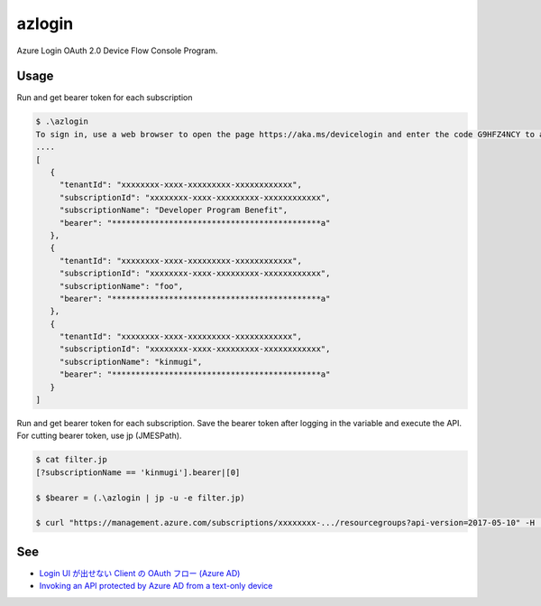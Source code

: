 =========
 azlogin
=========

Azure Login OAuth 2.0 Device Flow Console Program.


Usage
=====

Run and get bearer token for each subscription

.. code:: posh

   $ .\azlogin
   To sign in, use a web browser to open the page https://aka.ms/devicelogin and enter the code G9HFZ4NCY to authenticate.
   ....
   [
      {
        "tenantId": "xxxxxxxx-xxxx-xxxxxxxxx-xxxxxxxxxxxx",
        "subscriptionId": "xxxxxxxx-xxxx-xxxxxxxxx-xxxxxxxxxxxx",
        "subscriptionName": "Developer Program Benefit",
        "bearer": "********************************************a"
      },
      {
        "tenantId": "xxxxxxxx-xxxx-xxxxxxxxx-xxxxxxxxxxxx",
        "subscriptionId": "xxxxxxxx-xxxx-xxxxxxxxx-xxxxxxxxxxxx",
        "subscriptionName": "foo",
        "bearer": "********************************************a"
      },
      {
        "tenantId": "xxxxxxxx-xxxx-xxxxxxxxx-xxxxxxxxxxxx",
        "subscriptionId": "xxxxxxxx-xxxx-xxxxxxxxx-xxxxxxxxxxxx",
        "subscriptionName": "kinmugi",
        "bearer": "********************************************a"
      }
   ]


Run and get bearer token for each subscription. Save the bearer token after logging in the variable and execute the API. For cutting bearer token, use jp (JMESPath).

.. code:: posh

   $ cat filter.jp
   [?subscriptionName == 'kinmugi'].bearer|[0]

   $ $bearer = (.\azlogin | jp -u -e filter.jp)

   $ curl "https://management.azure.com/subscriptions/xxxxxxxx-.../resourcegroups?api-version=2017-05-10" -H  "Authorization: Bearer $bearer"


See
===
* `Login UI が出せない Client の OAuth フロー (Azure AD) <https://blogs.msdn.microsoft.com/tsmatsuz/2016/03/12/azure-ad-device-profile-oauth-flow/>`_
* `Invoking an API protected by Azure AD from a text-only device <https://azure.microsoft.com/en-us/resources/samples/active-directory-dotnet-deviceprofile/>`_
